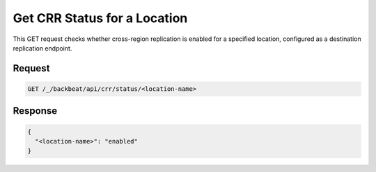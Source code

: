 .. _`Get CRR Status for a Location`:

Get CRR Status for a Location
=============================

This GET request checks whether cross-region replication is enabled for a
specified location, configured as a destination replication endpoint.

Request
-------

.. code::

   GET /_/backbeat/api/crr/status/<location-name>

Response
--------

.. code::

  {
    "<location-name>": "enabled"
  }

